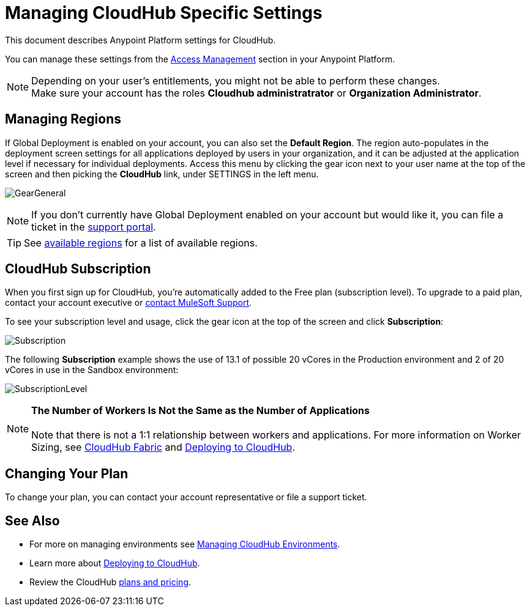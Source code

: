 = Managing CloudHub Specific Settings
:keywords: anypoint platform, permissions, configuring, cloudhub

This document describes Anypoint Platform settings for CloudHub.

You can manage these settings from the link:/access-management/[Access Management] section in your Anypoint Platform.

[NOTE]
--
Depending on your user's entitlements, you might not be able to perform these changes. +
Make sure your account has the roles *Cloudhub administratrator* or *Organization Administrator*.
--

== Managing Regions

If Global Deployment is enabled on your account, you can also set the *Default Region*. The region auto-populates in the deployment screen settings for all applications deployed by users in your organization, and it can be adjusted at the application level if necessary for individual deployments. Access this menu by clicking the gear icon next to your user name at the top of the screen and then picking the *CloudHub* link, under SETTINGS in the left menu.

image:GearGeneral.png[GearGeneral]

[NOTE]
If you don't currently have Global Deployment enabled on your account but would like it, you can file a ticket in the link:/access-management/community-and-support[support portal].

[TIP]
See link:http://docs.aws.amazon.com/AWSEC2/latest/UserGuide/using-regions-availability-zones.html#concepts-available-regions[available regions] for a list of available regions.

== CloudHub Subscription

When you first sign up for CloudHub, you're automatically added to the Free plan (subscription level). To upgrade to a paid plan, contact your account executive or link:https://www.mulesoft.com/support-and-services/mule-esb-support-license-subscription[contact MuleSoft Support].

To see your subscription level and usage, click the gear icon at the top of the screen and click *Subscription*:

image:Subscription.png[Subscription]

The following *Subscription* example shows the use of 13.1 of possible 20 vCores in the Production environment and 2 of 20 vCores in use in the Sandbox environment: +

image:SubscriptionLevel.png[SubscriptionLevel]

[NOTE]
*The Number of Workers Is Not the Same as the Number of Applications* +
 +
Note that there is not a 1:1 relationship between workers and applications. For more information on Worker Sizing, see link:/runtime-manager/cloudhub-fabric[CloudHub Fabric] and link:/runtime-manager/deploying-to-cloudhub[Deploying to CloudHub].

== Changing Your Plan

To change your plan, you can contact your account representative or file a support ticket.

== See Also

* For more on managing environments see link:/access-management/managing-cloudhub-environments[Managing CloudHub Environments].

* Learn more about link:/access-management/deploying-to-cloudhub[Deploying to CloudHub].

* Review the CloudHub link:http://www.mulesoft.com/cloudhub/pricing[plans and pricing].
